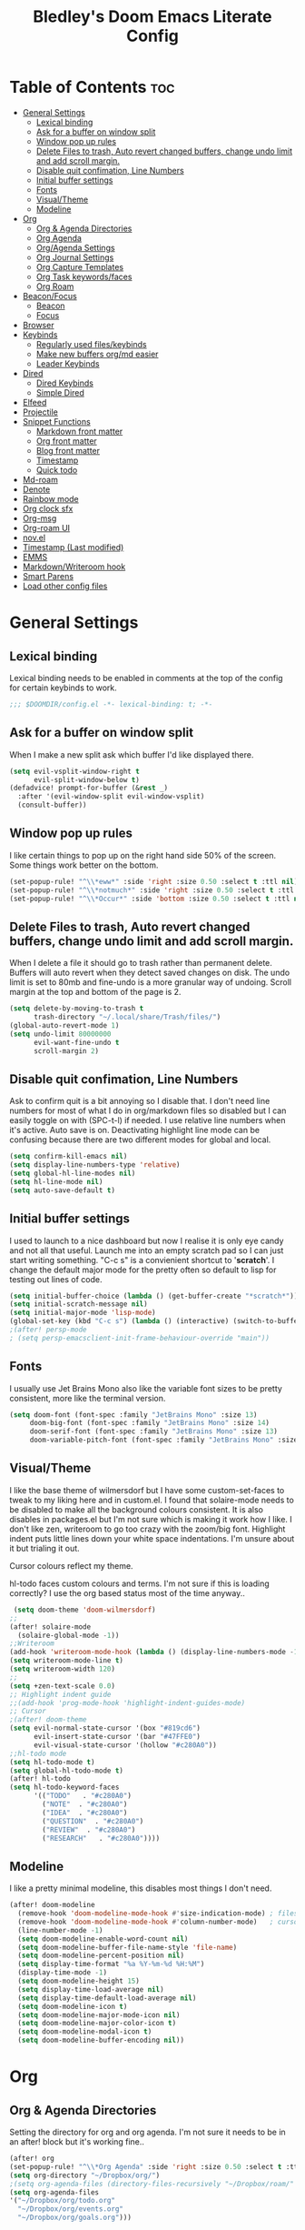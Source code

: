 #+TITLE: Bledley's Doom Emacs Literate Config
#+ID: 2023-07-21-1853
#+PROPERTY: header-args:emacs-lisp
#+OPTIONS: toc:4 num:nil
#+STARTUP: showall

* Table of Contents :toc:
- [[#general-settings][General Settings]]
  - [[#lexical-binding][Lexical binding]]
  - [[#ask-for-a-buffer-on-window-split][Ask for a buffer on window split]]
  - [[#window-pop-up-rules][Window pop up rules]]
  - [[#delete-files-to-trash-auto-revert-changed-buffers-change-undo-limit-and-add-scroll-margin][Delete Files to trash, Auto revert changed buffers, change undo limit and add scroll margin.]]
  - [[#disable-quit-confimation-line-numbers][Disable quit confimation, Line Numbers]]
  - [[#initial-buffer-settings][Initial buffer settings]]
  - [[#fonts][Fonts]]
  - [[#visualtheme][Visual/Theme]]
  - [[#modeline][Modeline]]
- [[#org][Org]]
  - [[#org--agenda-directories][Org & Agenda Directories]]
  - [[#org-agenda][Org Agenda]]
  - [[#orgagenda-settings][Org/Agenda Settings]]
  - [[#org-journal-settings][Org Journal Settings]]
  - [[#org-capture-templates][Org Capture Templates]]
  - [[#org-task-keywordsfaces][Org Task keywords/faces]]
  - [[#org-roam][Org Roam]]
- [[#beaconfocus][Beacon/Focus]]
  - [[#beacon][Beacon]]
  - [[#focus][Focus]]
- [[#browser][Browser]]
- [[#keybinds][Keybinds]]
  - [[#regularly-used-fileskeybinds][Regularly used files/keybinds]]
  - [[#make-new-buffers-orgmd-easier][Make new buffers org/md easier]]
  - [[#leader-keybinds][Leader Keybinds]]
- [[#dired][Dired]]
  - [[#dired-keybinds][Dired Keybinds]]
  - [[#simple-dired][Simple Dired]]
- [[#elfeed][Elfeed]]
- [[#projectile][Projectile]]
- [[#snippet-functions][Snippet Functions]]
  - [[#markdown-front-matter][Markdown front matter]]
  - [[#org-front-matter][Org front matter]]
  - [[#blog-front-matter][Blog front matter]]
  - [[#timestamp][Timestamp]]
  - [[#quick-todo][Quick todo]]
- [[#md-roam][Md-roam]]
- [[#denote][Denote]]
- [[#rainbow-mode][Rainbow mode]]
- [[#org-clock-sfx][Org clock sfx]]
- [[#org-msg][Org-msg]]
- [[#org-roam-ui][Org-roam UI]]
- [[#novel][nov.el]]
- [[#timestamp-last-modified][Timestamp (Last modified)]]
- [[#emms][EMMS]]
- [[#markdownwriteroom-hook][Markdown/Writeroom hook]]
- [[#smart-parens][Smart Parens]]
- [[#load-other-config-files][Load other config files]]

* General Settings
** Lexical binding
Lexical binding needs to be enabled in comments at the top of the config for certain keybinds to work.

#+begin_src emacs-lisp
;;; $DOOMDIR/config.el -*- lexical-binding: t; -*-
#+end_src

** Ask for a buffer on window split
When I make a new split ask which buffer I'd like displayed there.

#+begin_src emacs-lisp
(setq evil-vsplit-window-right t
      evil-split-window-below t)
(defadvice! prompt-for-buffer (&rest _)
  :after '(evil-window-split evil-window-vsplit)
  (consult-buffer))
#+end_src

** Window pop up rules
I like certain things to pop up on the right hand side 50% of the screen. Some things work better on the bottom.

#+begin_src emacs-lisp
(set-popup-rule! "^\\*eww*" :side 'right :size 0.50 :select t :ttl nil)
(set-popup-rule! "^\\*notmuch*" :side 'right :size 0.50 :select t :ttl nil)
(set-popup-rule! "^\\*Occur*" :side 'bottom :size 0.50 :select t :ttl nil)
#+end_src

** Delete Files to trash, Auto revert changed buffers, change undo limit and add scroll margin.
When I delete a file it should go to trash rather than permanent delete.
Buffers will auto revert when they detect saved changes on disk.
The undo limit is set to 80mb and fine-undo is a more granular way of undoing.
Scroll margin at the top and bottom of the page is 2.

#+begin_src emacs-lisp
(setq delete-by-moving-to-trash t
      trash-directory "~/.local/share/Trash/files/")
(global-auto-revert-mode 1)
(setq undo-limit 80000000
      evil-want-fine-undo t
      scroll-margin 2)
#+end_src

** Disable quit confimation, Line Numbers
Ask to confirm quit is a bit annoying so I disable that. I don't need line numbers for most of what I do in org/markdown files so disabled but I can easily toggle on with (SPC-t-l) if needed. I use relative line numbers when it's active. Auto save is on. Deactivating highlight line mode can be confusing because there are two different modes for global and local.

#+begin_src emacs-lisp
(setq confirm-kill-emacs nil)
(setq display-line-numbers-type 'relative)
(setq global-hl-line-modes nil)
(setq hl-line-mode nil)
(setq auto-save-default t)
#+end_src

** Initial buffer settings
I used to launch to a nice dashboard but now I realise it is only eye candy and not all that useful. Launch me into an empty scratch pad so I can just start writing something.
"C-c s" is a convienient shortcut to '*scratch*'. I change the default major mode for the pretty often so default to lisp for testing out lines of code.

#+begin_src emacs-lisp
(setq initial-buffer-choice (lambda () (get-buffer-create "*scratch*")))
(setq initial-scratch-message nil)
(setq initial-major-mode 'lisp-mode)
(global-set-key (kbd "C-c s") (lambda () (interactive) (switch-to-buffer "*scratch*")))
;(after! persp-mode
; (setq persp-emacsclient-init-frame-behaviour-override "main"))
#+end_src

** Fonts
I usually use Jet Brains Mono also like the variable font sizes to be pretty consistent, more like the terminal version.

 #+begin_src emacs-lisp
(setq doom-font (font-spec :family "JetBrains Mono" :size 13)
     doom-big-font (font-spec :family "JetBrains Mono" :size 14)
     doom-serif-font (font-spec :family "JetBrains Mono" :size 13)
     doom-variable-pitch-font (font-spec :family "JetBrains Mono" :size 13))
 #+end_src

** Visual/Theme
I like the base theme of wilmersdorf but I have some custom-set-faces to tweak to my liking here and in custom.el. I found that solaire-mode needs to be disabled to make all the background colours consistent. It is also disables in packages.el but I'm not sure which is making it work how I like. I don't like zen, writeroom to go too crazy with the zoom/big font. Highlight indent puts little lines down your white space indentations. I'm unsure about it but trialing it out.

Cursor colours reflect my theme.

hl-todo faces custom colours and terms. I'm not sure if this is loading correctly? I use the org based status most of the time anyway..

#+begin_src emacs-lisp
 (setq doom-theme 'doom-wilmersdorf)
;;
(after! solaire-mode
  (solaire-global-mode -1))
;;Writeroom
(add-hook 'writeroom-mode-hook (lambda () (display-line-numbers-mode -1)))
(setq writeroom-mode-line t)
(setq writeroom-width 120)
;;
(setq +zen-text-scale 0.0)
;; Highlight indent guide
;;(add-hook 'prog-mode-hook 'highlight-indent-guides-mode)
;; Cursor
;(after! doom-theme
(setq evil-normal-state-cursor '(box "#819cd6")
      evil-insert-state-cursor '(bar "#47FFE0")
      evil-visual-state-cursor '(hollow "#c280A0"))
;;hl-todo mode
(setq hl-todo-mode t)
(setq global-hl-todo-mode t)
(after! hl-todo
(setq hl-todo-keyword-faces
      '(("TODO"   . "#c280A0")
        ("NOTE"  . "#c280A0")
        ("IDEA"  . "#c280A0")
        ("QUESTION"  . "#c280A0")
        ("REVIEW"  . "#c280A0")
        ("RESEARCH"   . "#c280A0"))))
#+end_src

** Modeline
I like a pretty minimal modeline, this disables most things I don't need.

#+begin_src emacs-lisp
(after! doom-modeline
  (remove-hook 'doom-modeline-mode-hook #'size-indication-mode) ; filesize in modeline
  (remove-hook 'doom-modeline-mode-hook #'column-number-mode)   ; cursor column in modeline
  (line-number-mode -1)
  (setq doom-modeline-enable-word-count nil)
  (setq doom-modeline-buffer-file-name-style 'file-name)
  (setq doom-modeline-percent-position nil)
  (setq display-time-format "%a %Y-%m-%d %H:%M")
  (display-time-mode -1)
  (setq doom-modeline-height 15)
  (setq display-time-load-average nil)
  (setq display-time-default-load-average nil)
  (setq doom-modeline-icon t)
  (setq doom-modeline-major-mode-icon nil)
  (setq doom-modeline-major-color-icon t)
  (setq doom-modeline-modal-icon t)
  (setq doom-modeline-buffer-encoding nil))
#+end_src

* Org
** Org & Agenda Directories
Setting the directory for org and org agenda. I'm not sure it needs to be in an after! block but it's working fine..

#+begin_src emacs-lisp
(after! org
(set-popup-rule! "^\\*Org Agenda" :side 'right :size 0.50 :select t :ttl nil)
(setq org-directory "~/Dropbox/org/")
;(setq org-agenda-files (directory-files-recursively "~/Dropbox/roam/" "\\.org$"))
(setq org-agenda-files
'("~/Dropbox/org/todo.org"
  "~/Dropbox/org/events.org"
  "~/Dropbox/org/goals.org")))
#+end_src

** Org Agenda
Custom Agenda views and keybind/function. Simple view I use most of the time shows priority 1, 2, 3 custom tags.

#+begin_src emacs-lisp
;;My agenda custom commands
(defun my/org-agenda-overview ()
  (interactive)
  (org-agenda nil "o"))
;;
;; My agenda custom commands
(defun my/org-agenda-day-view ()
  (interactive)
  (org-agenda nil "d"))
;; ;;
;; ;; map leader a (previously act on?) to my agenda view
;; (map! :leader
;;       :desc "My agenda custom" "d" #'my-agenda-custom-2)
;; Org Agenda Custom Commands
(setq org-agenda-custom-commands
   '(("o" "Overview"
      ((agenda ""
        ((org-agenda-span 'day)
         (org-agenda-overriding-header "Day Overview:")))
       (tags "p1"
                ((org-agenda-skip-function '(org-agenda-skip-entry-if 'todo 'done))
                 (org-agenda-overriding-header "#p1:")))
       (tags "p2"
                ((org-agenda-skip-function '(org-agenda-skip-entry-if 'todo 'done))
                 (org-agenda-overriding-header "#p2:")))
       (tags "p3"
                ((org-agenda-skip-function '(org-agenda-skip-entry-if 'todo 'done))
                 (org-agenda-overriding-header "#p3:")))
 ;      (todo "ACTIVE"
 ;            ((org-agenda-overriding-header "Active:")))
 ;     (todo "WAITING"
 ;           ((org-agenda-overriding-header "Waiting:")))
        (tags "p4"
             ((org-agenda-skip-function '(org-agenda-skip-entry-if 'todo 'done))
              (org-agenda-overriding-header "#p4"))))
      )
   ("d" "Day View"
         ((agenda ""
                  ((org-agenda-span '1)))
))))
#+end_src

** Org/Agenda Settings
Other agenda settings. Can't get time grid to work, would really like that...

#+begin_src emacs-lisp
(after! org
  (setq org-agenda-block-separator ?┈
        org-agenda-use-time-grid nil
                                        ;'((daily today require-timed)
                                        ;(800 1000 1200 1400 1600 1800 2000)
                                        ;" ┈┈┈┈ " "┈┈┈┈┈┈┈┈┈┈┈┈┈")
        org-agenda-current-time-string
        "! now ┈┈┈┈┈┈┈┈┈┈┈┈┈┈┈┈┈┈┈┈┈┈┈┈┈┈")
  ;;
  (setq org-attach-id-dir "~/Dropbox/org/assets/")
  (setq org-highlight-sparse-tree-matches nil)
  (setq org-startup-folded t)
  (setq org-log-done 'time)
  (setq org-clock-into-drawer t)
  (setq org-deadline-warning-days 0)
  (setq org-agenda-span 5
        org-agenda-start-day "today")
  (setq org-refile-targets (quote (("~/Dropbox/org/todo.org" :maxlevel . 4)
                                   ("~/Dropbox/org/archive.org" :maxlevel . 4)
                                   ("~/Dropbox/org/goals.org" :maxlevel . 4)
                                   ("~/Dropbox/org/reading.org" :maxlevel . 4)
                                   ("~/Dropbox/org/events.org" :maxlevel . 4)
                                   ("~/Dropbox/org/someday.org" :level . 4)))))
(after! org
  (setq org-tag-alist-for-agenda
        '(
             ("@NA")
             ("@on")
             ("@off")
             ("@email")
             ("@sba")
             ("@art")
             ("@email")
             ("@errands")
             ("@health")
             ("@reading")
             ("@research")
             ("@sys")
             ("@watch")
             ("@writing")
             ("p1")
             ("p2")
             ("p3")
             ("p4")
               ))
  (setq org-tag-alist
        '(
             ("Budding")
             ("Evergreen")
             ("Literature")
             ("Fleeting")
             ("Seedling")
             ("NA")
             ("sba")
             ("art")
             ("blog")
             ("draft")
             ("emacs")
             ("email")
             ("expenses")
             ("film")
             ("football")
             ("health")
             ("reading")
             ("refile")
             ("research")
             ("sys")
             ("log")
             ("question")
             ("watch")
             ("writing")
             ("p1")
             ("p2")
             ("p3")
             ("p4")
               ))
        (setq! org-agenda-use-tag-inheritance t
               org-ellipsis " ▾ "
               org-hide-leading-stars t
               org-priority-highest '?A
               org-priority-lowest '?D
               org-default-priority '?C
               org-priority-faces '((?A :foreground "#989DAF")
                                    (?B :foreground "#8C92A6")
                                    (?C :foreground "#80869c")
                                    (?D :foreground "#757C94"))))
  ;;
  (add-hook! 'org-mode-hook 'org-fancy-priorities-mode)
  (add-hook! 'org-agenda-mode-hook 'org-fancy-priorities-mode)
  ;;
  (after! org-fancy-priorities
    (setq!
     org-fancy-priorities-list
     '("[A]" "[B]" "[C]" "[D]")
     ))
  ;; Place tags close to the right-hand side of the window - is this working?
  (add-hook 'org-finalize-agenda-hook 'place-agenda-tags)
  (defun place-agenda-tags ()
    "Put the agenda tags by the right border of the agenda window."
    (setq org-agenda-tags-column (- 4 (window-width)))
    (org-agenda-align-tags))
  ;;
;   (require 'org-habit)
;   (setq org-habit-following-days 7)
;   (setq org-habit-preceding-days 30)
;   (setq org-habit-show-habits t)
#+end_src

** Org Journal Settings
Journal settings a little bit mingled up with agenda stuff, I may rearrange this..

#+begin_src emacs-lisp
(after! org
(setq!
      org-journal-time-prefix ""
      org-journal-date-prefix ""
      org-journal-time-format "%H:%M"
      org-journal-date-format "%Y%m%d"
      org-journal-file-format "%Y%m%d.org"
      org-journal-dir "~/Dropbox/org/journals/"
      org-superstar-headline-bullets-list '("◉" "○" "○" "○" "○" "○" "○")
      org-hide-emphasis-markers t
      org-agenda-start-with-log-mode t
      org-log-into-drawer t
      org-log-done t
      org-agenda-max-todos 10))
;;
(defun org-journal-find-location ()
  ;; Open today's journal, but specify a non-nil prefix argument in order to
  ;; inhibit inserting the heading; org-capture will insert the heading.
  (org-journal-new-entry t)
  (unless (eq org-journal-file-type 'daily)
    (org-narrow-to-subtree))
    (goto-char (point-max)))
;;
#+end_src

** Org Capture Templates
Quick capture templates are triggered with (SPC-n-n) and then the below prefix

#+begin_src emacs-lisp
(after! org
  (setq! org-capture-templates
         '(("i" "Todo" entry (file+olp "~/Dropbox/org/todo.org" "INBOX")
            "** TODO %?")
            ;; ("j" "Journal entry" plain (function org-journal-find-location)
            ;;  "%(format-time-string org-journal-time-format) %?" :empty-lines 1 :jump-to-captured t)
            ;; ("n" "Note (with Denote)" plain
            ;;      (file denote-last-path)
            ;;      #'denote-org-capture
            ;;      :no-save t
            ;;      :immediate-finish nil
            ;;      :kill-buffer t
            ;;      :jump-to-captured t)
           ;; ("j" "Log" entry (file+datetree "~/Dropbox/vault/log.org")
           ;;  "* %(format-time-string org-journal-time-format) %?")
           ;; ("j" "Log" plain (file "~/Dropbox/vault/0-Fleeting-Notes/log.md")
           ;;  "%?")
           ("x" "Socials" entry (file+olp "~/Dropbox/socials.org" "Drafts")
            "** %?")
           ("y" "Someday" entry (file+olp "~/Dropbox/org/todo.org" "SOMEDAY/MAYBE")
            "** SOMEDAY %?")
           ;; ("t" "Text at point" entry (file+datetree "~/Dropbox/vault/Journals/log.org")
           ;;  "* %(format-time-string org-journal-time-format) %? %a")
           ("m" "Mail ")
           ("mf" "Follow Up" entry (file+olp "~/Dropbox/org/todo.org" "INBOX")
          "** TODO Follow up with %:fromname on %a\nSCHEDULED:%t\n\n%i")
           ("mr" "Read Later" entry (file+olp "~/Dropbox/org/todo.org" "INBOX")
          "** TODO %:subject\nSCHEDULED:%t\n%a\n\n%i")
           ("e" "Event" entry (file+olp "~/Dropbox/org/events.org" "2023")
            "*** EVENT %?%^{SCHEDULED}p" :empty-lines 1)
           ("r" "Reading List" plain (file+olp "~/Dropbox/org/reading.org" "INBOX")
            "** TODO %?\nCREATED:%U" :empty-lines 1)
           ("w" "Weekly Review" plain (file buffer-name)
            (file "~/Dropbox/4-Resources/Templates/tpl-weekly-review.txt") :empty-lines 1))))
#+end_src

** Org Task keywords/faces
Todo, task status names, colours and style.

#+begin_src emacs-lisp
(after! org
(setq! org-todo-keywords
      '((sequence
         "TODO(t)"
         "ACTIVE(a)"
         "NEXT(n)"
         "GOAL(g)"
         "PROJECT(p)"
         "EVENT(e)"
         "SOMEDAY(s)"
         "WAITING(w)"
         "|"
         "DONE(d)"
         "CANCELLED(c)" ))))
(setq! org-todo-keyword-faces
      '(("TODO" :foreground "#C280a0" :weight bold)
       ("ACTIVE" :foreground "#66FFD6" :weight bold)
       ("NEXT" :foreground "#FFFBB8" :weight bold)
       ("SOMEDAY" :foreground "#AAAAE1" :weight bold)
       ("WAITING" :foreground "#AAAAE1" :weight bold)
       ("GOAL" :foreground "#65DDA3" :weight bold)
       ("PROJECT" :foreground "#8C8DFF" :weight bold)
       ("EVENT" :foreground "#5099DA" :weight bold)
       ("DONE" :foreground "#2FF9D1" :weight bold)
       ("CANCELLED" :foreground "#80869c" :weight bold)))
(after! org
(setq! org-tag-faces
   '(("p1" :foreground "#E16161")
     ("p2" :foreground "#E59B5D")
     ("p3" :foreground "#FFFBB8")
     ("p4" :foreground "#5099DA"))))
#+end_src

** Org Roam
(I've deactivated org-roam currently. It was working fine though..)

Org roam and dailies directory and capture templates for daily note. Capture templates for both org and markdown files in Org Roam Md-roam see > [[https://github.com/nobiot/md-roam][Md-roam by nobiot]]
[[https://github.com/org-roam/org-roam]]
#+begin_src emacs-lisp
;; Org-roam
;;(after! org
;;(setq org-roam-directory "~/Dropbox/vault/")
;;(setq org-roam-file-extensions '("org" "md")) ; enable Org-roam for a markdown extension
;;(setq org-roam-completion-everywhere t)
;;(setq org-roam-database-autosync-mode t)?? TODO Research this line before activating
;;(setq org-roam-capture-templates ; theres something wrong with either this or the capture template below causing an error
;;   '(("o" "Node.org" plain
;;      "%?"
;;      :if-new (file+head "${slug}.org" "
;;#+TITLE: ${TITLE}\n#+ID: %<%Y-%m-%d-%H%M>\n#+FILETAGS: \n#+LAST_MOD:\n"))))
;;(setq org-roam-dailies-capture-templates
;;    '(("d" "Daily Note" entry "* %<%I:%M %p>: %?"
;;       :if-new (file+head "%<%Y-%m-%d>.org" "#+TITLE: %<%Y-%m-%d>\n#+ID: %<%Y-%m-%d-%H%M>\n#+FILETAGS: :fleeting:dailynote:\n#+LAST_MOD:\n---\n* %<%Y-%m-%d>\n"))))
;;
;;(setq org-roam-dailies-directory "~/Dropbox/vault/journal/"))
;;
#+end_src

* Beacon/Focus
** Beacon
Flashy cursor on window switch.

#+begin_src emacs-lisp
;; Beacon global minor mode
(use-package! beacon) ;; Beacon
(after! beacon (beacon-mode 1))
;;
#+end_src

** Focus
Greys out out of focus text in writing mode.

#+begin_src emacs-lisp
;; Focus ;; TODO Test I don't know if this should be here without any settings..
(use-package! focus)
;;
#+end_src

* Browser
Load links in Firefox by default.

 #+begin_src emacs-lisp
;; Set browser
;; (setq browse-url-browser-function 'browse-url-generic
;;       browse-url-generic-program "qutebrowser")
(setq browse-url-browser-function 'browse-url-generic
      browse-url-generic-program "firefox")
;;(setq browse-url-browser-function 'eww-browse-url)
 #+end_src

* Keybinds
** Regularly used files/keybinds
The zz/function is stolen from [[https://zzamboni.org/post/my-doom-emacs-configuration-with-commentary/][zzamboni.org]] "Note that this requires lexical binding to be enabled (see top of page) so that the lambda creates a closure, otherwise the keybindings don’t work."

#+begin_src emacs-lisp
;; Keyboard shortcuts for regularly used files
(defun zz/add-file-keybinding (key file &optional desc)
  (let ((key key)
        (file file)
        (desc desc))
    (map! :desc (or desc file)
          key
          (lambda () (interactive) (find-file file)))))
(zz/add-file-keybinding "C-c t" "~/Dropbox/org/todo.org" "todo.org")
(zz/add-file-keybinding "C-c e" "~/Dropbox/org/events.org" "events.org")
(zz/add-file-keybinding "C-c g" "~/Dropbox/org/goals.org" "goals.org")
(zz/add-file-keybinding "C-c r" "~/Dropbox/org/reading.org" "reading.org")
;; (zz/add-file-keybinding "C-c j" "~/Dropbox/vault/0-Fleeting-Notes/log.md" "log.md")
;; (zz/add-file-keybinding "C-c q" "~/Dropbox/vault/QuickNote.md" "QuickNote.md")
(zz/add-file-keybinding "C-c x" "~/Dropbox/org/socials.org" "socials.org")
;;
(global-set-key (kbd "C-c w") 'count-words)
(global-set-key (kbd "C-c n") 'denote)
;; (global-set-key (kbd "C-c j") 'org-journal-open-current-journal-file)
(global-set-key (kbd "<f12>") 'writeroom-mode)
(global-set-key (kbd "<f11>") 'focus-mode)
(define-key global-map "\C-ca" 'org-agenda)
(global-set-key (kbd "C-c b") 'elfeed-show-visit-gui)
(define-key global-map (kbd "C-c l") #'elfeed)
(define-key global-map (kbd "C-c c") #'org-capture)
(define-key global-map (kbd "C-c f") #'flyspell-mode)
(define-key global-map (kbd "C-c m") #'notmuch-search)
(define-key global-map (kbd "C-c i") #'now)
;; avy search char in the open windows is kinda like qutebrowsers follow mode
(setq avy-all-windows t)
(map! :leader
      :prefix "j"
      :desc "avy-goto-char-timer" "j" #'avy-goto-char-timer)
#+end_src

** Make new buffers org/md easier
Make a new org and md buffer easier. Stolen from and thanks to [[https://tecosaur.github.io/emacs-config/config.html#pdf][tecosaur.github.io]]

#+begin_src emacs-lisp
(evil-define-command +evil-buffer-org-new (count file)
  "Creates a new ORG buffer replacing the current window, optionally
   editing a certain FILE"
  :repeat nil
  (interactive "P<f>")
  (if file
      (evil-edit file)
    (let ((buffer (generate-new-buffer "*new org*")))
      (set-window-buffer nil buffer)
      (with-current-buffer buffer
        (org-mode)
        (setq-local doom-real-buffer-p t)))))
(map! :leader
      (:prefix "n"
       :desc "New empty Org buffer" "O" #'+evil-buffer-org-new))
;;
;; Make a new md buffer easy
(evil-define-command +evil-buffer-md-new (count file)
  "Creates a new markdown buffer replacing the current window, optionally
   editing a certain FILE"
  :repeat nil
  (interactive "P<f>")
  (if file
      (evil-edit file)
    (let ((buffer (generate-new-buffer "*new md*")))
      (set-window-buffer nil buffer)
      (with-current-buffer buffer
        (markdown-mode)
        (setq-local doom-real-buffer-p t)))))
;;
(map! :leader
      (:prefix "n"
       :desc "New empty md buffer" "M" #'+evil-buffer-md-new))
;;
#+end_src

** Leader Keybinds
Take me to your leader. Convienient keybinds I use a lot.

#+begin_src emacs-lisp
;(map! :leader
;      (:prefix "n"
;               :desc "Go to today's Daily Note" "d" #'org-roam-dailies-goto-today))
;;
;(map! :leader
;      (:prefix "n"
;               :desc "Go to yesterday's Daily Note" "D" #'org-roam-dailies-goto-yesterday))
;;
;; Remap space, space to switch to buffer instead of local files
(map! :leader
      :desc "Switch to buffer"
      "SPC" 'switch-to-buffer)
;;
;; Easier key for terminal popup
(map! :leader
      :desc "Vterm toggle"
      "v" '+vterm/toggle)
;; Easier key for terminal full window
(map! :leader
      :desc "Vterm here"
      "V" '+vterm/here)
;; Writeroom increase text width
(map! :leader
      :desc "Writeroom increase width"
      "=" 'writeroom-increase-width)
;; Writeroom decrease text width
(map! :leader
      :desc "Writeroom increase width"
      "-" 'writeroom-decrease-width)
;; Consult find file
(map! :leader
      :desc "consult-find file"
      "/" 'consult-find)
;; Writeroom mde
(map! :leader
      :desc "writeroom-mode"
      "z" 'writeroom-mode)
;; Writeroom mde
(map! :leader
      :desc "rgrep"
      "r" 'rgrep)
;; Dired alternaive
(map! :leader
      :desc "Dired"
      "d" 'dired)
;; Quick org-tags-sparse-tags
(map! :leader
      (:prefix ("o" . "org-tags-sparse-tree")
                :desc "org-tags-sparse-tree" "s" #'org-tags-sparse-tree))
;; Comment lines
(map! :leader
      :desc "Comment or uncomment lines" "#" #'comment-line)
;; Evil write all buffers
(map! :leader
      (:prefix ("w" . "Write all buffers")
               :desc "Write all buffers" "a" 'evil-write-all))
#+end_src

* Dired
** Dired Keybinds
#+begin_src emacs-lisp
(after! dired
(evil-define-key 'normal dired-mode-map
  (kbd "M-RET") 'dired-display-file
  (kbd "h") 'dired-up-directory
  (kbd "l") 'dired-find-file ; use dired-find-file instead of dired-open.
  (kbd "m") 'dired-mark
  (kbd "t") 'dired-toggle-marks
  (kbd "u") 'dired-unmark
  (kbd "U") 'dired-unmark-all-marks
  (kbd "y") 'dired-do-copy
  (kbd "c") 'dired-create-empty-file
  (kbd "D") 'dired-do-delete
  (kbd "J") 'dired-goto-file
  (kbd "M") 'dired-do-chmod
  (kbd "R") 'dired-do-rename
  (kbd "T") 'dired-do-touch
  (kbd "Y") 'dired-copy-filename-as-kill ; copies filename to kill ring.
  (kbd "Z") 'dired-do-compress
  (kbd "C") 'dired-create-directory
  (kbd "-") 'dired-do-kill-lines
  (kbd "n") 'evil-search-next
  (kbd "N") 'evil-search-previous
  (kbd "q") 'kill-this-buffer
  ))
#+end_src

** Simple Dired
I don't always need to see all the info columns. So have this here for convienience. On Mobile I prefer the minimal look a bit like Ranger. I have 'all the icons' package working here too for folder/filetype icons in the GUI.

#+begin_src emacs-lisp
;(defun my-dired-mode-setup ()
;  "to be run as hook for `dired-mode'."
;  (dired-hide-details-mode 1))
;(add-hook 'dired-mode-hook 'my-dired-mode-setup)
#+end_src

* Elfeed
Elfeed settings

#+begin_src emacs-lisp
(require 'elfeed-org)
(after! elfeed
(elfeed-org)
(setq elfeed-search-filter "@1-day-ago +unread"
      elfeed-search-title-min-width 80
      elfeed-show-entry-switch #'pop-to-buffer
      shr-max-image-proportion 0.6)
(add-hook! 'elfeed-show-mode-hook (hide-mode-line-mode 1))
(add-hook! 'elfeed-search-update-hook #'hide-mode-line-mode)
 (defadvice! +rss-elfeed-wrap-h-nicer ()
    "Enhances an elfeed entry's readability by wrapping it to a width of
`fill-column' and centering it with `visual-fill-column-mode'."
    :override #'+rss-elfeed-wrap-h
    (setq-local truncate-lines nil
                shr-width 120
        ;        visual-fill-column-center-text t
                default-text-properties '(line-height 1.1))
    (let ((inhibit-read-only t)
          (inhibit-modification-hooks t))
 ;     (visual-fill-column-mode)
      (set-buffer-modified-p nil)))     )
;; browse article in gui browser instead of eww
(defun elfeed-show-visit-gui ()
  "Wrapper for elfeed-show-visit to use gui browser instead of eww"
  (interactive)
  (let ((browse-url-generic-program "xdg-open"))
    (elfeed-show-visit t)))
;; Note: The customize interface is also supported.
(setq rmh-elfeed-org-files (list "~/Dropbox/org/elfeed.org"))
(add-hook! 'elfeed-search-mode-hook #'elfeed-update)
(after! elfeed-search
  (set-evil-initial-state! 'elfeed-search-mode 'normal))
(after! elfeed-show-mode
  (set-evil-initial-state! 'elfeed-show-mode   'normal))
;;
(after! evil-snipe
  (push 'elfeed-show-mode   evil-snipe-disabled-modes)
  (push 'elfeed-search-mode evil-snipe-disabled-modes))
;;
;; Tecosaur keybinds modified
(map! :map elfeed-search-mode-map
      :after elfeed-search
      [remap kill-this-buffer] "q"
      [remap kill-buffer] "q"
      :n doom-leader-key nil
      :n "c" #'+rss/quit
      :n "e" #'elfeed-update
      :n "z" #'elfeed-search-untag-all-unread
      :n "u" #'elfeed-search-tag-all-unread
      :n "s" #'elfeed-search-live-filter
      :n "x" #'elfeed-search-show-entry
      :n "p" #'elfeed-show-pdf
      :n "+" #'elfeed-search-tag-all
      :n "-" #'elfeed-search-untag-all
      :n "S" #'elfeed-search-set-filter
      :n "b" #'elfeed-search-browse-url
      :n "y" #'elfeed-search-yank)
(map! :map elfeed-show-mode-map
      :after elfeed-show
      [remap kill-this-buffer] "q"
      [remap kill-buffer] "q"
      :n doom-leader-key nil
      :nm "c" #'+rss/delete-pane
      :nm "o" #'ace-link-elfeed
      :nm "RET" #'org-ref-elfeed-add
      :nm "n" #'elfeed-show-next
      :nm "N" #'elfeed-show-prev
      :nm "p" #'elfeed-show-pdf
      :nm "+" #'elfeed-show-tag
      :nm "-" #'elfeed-show-untag
      :nm "s" #'elfeed-show-new-live-search
      :nm "y" #'elfeed-show-yank)
;;
(evil-define-key 'normal elfeed-show-mode-map
  (kbd "J") 'elfeed-goodies/split-show-next
  (kbd "K") 'elfeed-goodies/split-show-prev)
(evil-define-key 'normal elfeed-search-mode-map
  (kbd "J") 'elfeed-goodies/split-show-next
  (kbd "K") 'elfeed-goodies/split-show-prev)
#+end_src

* Projectile
Directories that show as projects in projectile. I don't really like this feature. A bit annoying to get trapped in things Emacs thinks are projects..

 #+begin_src emacs-lisp
;(setq projectile-project-search-path '("~/dotfiles/" "~/Dropbox/vault" "~/Dropbox/roam/" "~/sba/"))
(setq projectile-project-search-path '("/tmp/noproject"))
 #+end_src

* Snippet Functions
Some useful snippet functions, I also use yasnippet for this but I like it to be here too..

** Markdown front matter
#+begin_src emacs-lisp
(defun my-md-front-matter ()
 (interactive)
 (insert "ID: %<%Y%m%d%H%M>\n")
 )
#+end_src

** Org front matter
#+begin_src emacs-lisp
(defun my-org-front-matter ()
 (interactive)
 (insert "#+TITLE:\n#+ID: \n#+FILETAGS: \n#+OPTIONS: num:nil toc:nil author:nil\n#+STARTUP: showall")
 )
#+end_src

** Blog front matter
#+begin_src emacs-lisp
(defun my-website-front-matter ()
 (interactive)
 (insert "---
layout: post
title: ""
date: 2023-00-00 00:00:00
categories:
---")
 )
;;
#+end_src

** Timestamp
Press this all the time for journal entries. Convienient keybind is above. (C-c i)

#+begin_src emacs-lisp
;; Timestamp
(defun now ()
 (interactive)
 (insert (format-time-string "**** %H:%M" )
 ))
;;
#+end_src

** Quick todo
A quick way to get a todo into my daily log with appropriate level heading. I use M-x to call it.
#+begin_src emacs-lisp
(defun td ()
  (interactive)
  (insert "** TODO "
  ))
#+end_src

* Md-roam
Makes roam's features also consider Markdown files as part of the database. (Disabled currently)
[[https://github.com/nobiot/md-roam]]
#+begin_src emacs-lisp
;       (use-package! md-roam
;  :after org-roam
;  :config
;  (set-company-backend! 'markdown-mode 'company-capf)
;  (setq org-roam-file-extensions '("org" "md"))
;  (md-roam-mode 1)
;  (org-roam-db-autosync-mode 1)
;  (add-to-list 'org-roam-capture-templates
;               '("m" "Node.md" plain "" :target
;                 (file+head "${slug}.md"
;                            "---\ntitle: ${title}\nid: %<%Y-%m-%d-%H%M>\ntags: \n---\n")
;                 :unnarrowed t))
;  )
#+end_src

* Denote
I'm still only scratching the surface of this package really. I primarily just use it for generating quick fleeting notes to a chosen directory right now.
#+begin_src emacs-lisp
;; Make Elisp files in that directory available to the user.
(add-to-list 'load-path "~/.emacs.d/manual-packages/denote")

;; Configuration
(require 'denote)

;; Remember to check the doc strings of those variables.
(setq denote-directory (expand-file-name "~/Dropbox/vault/"))
(setq denote-known-keywords '(""))
(setq denote-infer-keywords nil)
(setq denote-sort-keywords t)
(setq denote-file-type "markdown-yaml") ; Org is the default, set others here
(setq denote-prompts '(nil))
(setq denote-excluded-directories-regexp nil)
(setq denote-excluded-keywords-regexp nil)

;; Pick dates, where relevant, with Org's advanced interface:
(setq denote-date-prompt-use-org-read-date t)


;; Read this manual for how to specify `denote-templates'.  We do not
;; include an example here to avoid potential confusion.
(setq denote-id-format "%Y%m%d%H%M")
(setq denote-date-format "%Y%m%d%H%M") ; read doc string
;test
(setq denote-yaml-front-matter
  "ID: %2$s
#Fleeting\n")
;
(setq denote-org-front-matter
"#+TITLE: %s
#+ID: %s
#+FILETAGS: %s
\n")
;; If you use Markdown or plain text files (Org renders links as buttons
;; right away)
(add-hook 'find-file-hook #'denote-link-buttonize-buffer)

;; We use different ways to specify a path for demo purposes.
(setq denote-dired-directories
      (list denote-directory
            (thread-last denote-directory (expand-file-name "attachments"))
            (expand-file-name "~/Documents/books")))

;; Generic (great if you rename files Denote-style in lots of places):
;; (add-hook 'dired-mode-hook #'denote-dired-mode)
;;
;; OR if only want it in `denote-dired-directories':
(add-hook 'dired-mode-hook #'denote-dired-mode-in-directories)
#+end_src
* Rainbow mode
Show me colour hex codes everywhere please..
#+begin_src emacs-lisp
(add-hook! org-mode 'rainbow-mode)
(add-hook! prog-mode 'rainbow-mode)
#+end_src

* Org clock sfx
Sound effect on completion of a timed session.
#+begin_src emacs-lisp
(setq org-clock-sound "~/sfx/advance_ding.wav")
(add-hook 'org-timer-done-hook 'org-clock-out)
;
#+end_src

* Org-msg
By default the accent colour for headers etc. in org-msg emails are red. This changes that to a green.
#+begin_src emacs-lisp
(setq +org-msg-accent-color "#80C2A2")
#+end_src

* Org-roam UI
Very pretty way to view your roam database. Useful for interlinking notes and ideas. (Disabled for now - not using org-roam currently)
[[https://github.com/org-roam/org-roam-ui]]
#+begin_src emacs-lisp
;(use-package! websocket
;    :after org-roam)
;
;(use-package! org-roam-ui
;    :after org-roam ;; or :after org
;;         normally we'd recommend hooking orui after org-roam, but since org-roam does not have
;;         a hookable mode anymore, you're advised to pick something yourself
;;         if you don't care about startup time, use
;;  :hook (after-init . org-roam-ui-mode)
;    :config
;    (setq org-roam-ui-sync-theme t
;          org-roam-ui-follow t
;          org-roam-ui-update-on-save t
;          org-roam-ui-open-on-start nil))
#+end_src

* nov.el
For reading epubs
#+begin_src emacs-lisp
(use-package! nov
  :mode ("\\.epub\\'" . nov-mode)
  :config
  (map! :map nov-mode-map
        :n "RET" #'nov-scroll-up)

  (defun doom-modeline-segment--nov-info ()
    (concat
     " "
     (propertize
      (cdr (assoc 'creator nov-metadata))
      'face 'doom-modeline-project-parent-dir)
     " "
     (cdr (assoc 'title nov-metadata))
     " "
     (propertize
      (format "%d/%d"
              (1+ nov-documents-index)
              (length nov-documents))
      'face 'doom-modeline-info)))

  (advice-add 'nov-render-title :override #'ignore)

  (defun +nov-mode-setup ()
    "Tweak nov-mode to our liking."
    (face-remap-add-relative 'variable-pitch
                             :family "JetBrains Mono"
                             :height 1.1
                             :width 'semi-expanded)
    (face-remap-add-relative 'default :height 1.1)
    (setq-local line-spacing 0.2
                next-screen-context-lines 4
                shr-use-colors nil)
     (require 'visual-fill-column nil t)
     (setq-local visual-fill-column-center-text t)
    ;;             visual-fill-column-width 120
    ;;             nov-text-width 120)
    ;; (visual-fill-column-mode 1)
    ;; Re-render with new display settings
    (nov-render-document)
    ;; Look up words with the dictionary.
    (add-to-list '+lookup-definition-functions #'+lookup/dictionary-definition)
    ;; Customise the mode-line to make it more minimal and relevant.
    (setq-local
     mode-line-format
     `((:eval
        (doom-modeline-segment--workspace-name))
       (:eval
        (doom-modeline-segment--window-number))
       (:eval
        (doom-modeline-segment--nov-info))
       ,(propertize
         " %P "
         'face 'doom-modeline-buffer-minor-mode)
       ,(propertize
         " "
         'face (if (doom-modeline--active) 'mode-line 'mode-line-inactive)
         'display `((space
                     :align-to
                     (- (+ right right-fringe right-margin)
                        ,(* (let ((width (doom-modeline--font-width)))
                              (or (and (= width 1) 1)
                                  (/ width (frame-char-width) 1.0)))
                            (string-width
                             (format-mode-line (cons "" '(:eval (doom-modeline-segment--major-mode))))))))))
       (:eval (doom-modeline-segment--major-mode)))))

  (add-hook 'nov-mode-hook #'+nov-mode-setup))
#+end_src
* Timestamp (Last modified)
I have this availible as an option but don't find it as useful as I thought I would..
#+begin_src emacs-lisp
(after! org
  (setq time-stamp-active t
    time-stamp-start "#\\+LAST_MOD:[ \t]*"
    time-stamp-end "$"
    time-stamp-format "\[%Y-%m-%d %02H:%02M\]")
(add-hook 'before-save-hook 'time-stamp))
#+end_src
* EMMS
For playing music or video files with mpv.
#+BEGIN_SRC emacs-lisp
(emms-all)
(emms-default-players)
(emms-playing-time-mode 1)
(setq emms-source-file-default-directory "~/Music/"
      emms-playlist-buffer-name "*Music*"
      emms-info-asynchronously t
      emms-mode-line-icon-color "grey"
      emms-source-file-directory-tree-function 'emms-source-file-directory-tree-find)
(map! :leader
      (:prefix ("e" . "EMMS audio player")
       :desc "Go to Emms playlist"      "l" #'emms-playlist-mode-go
       :desc "Add to playlist (Dired)"  "a" #'emms-add-dired
       :desc "Emms modeline toggle"     "t" #'emms-mode-line-toggle
       :desc "Emms pause track"         "x" #'emms-pause
       :desc "Emms stop track"          "s" #'emms-stop
       :desc "Emms play previous track" "p" #'emms-previous
       :desc "Emms play next track"     "n" #'emms-next))
#+END_SRC
* Markdown/Writeroom hook
When a markdown file is opened it automatically centres with writeroom mode.
#+begin_src emacs-lisp
(add-hook 'markdown-mode-hook 'writeroom-mode)
;; (add-hook 'markdown-mode-hook (lambda ()
;;                             (setq buffer-face-mode-face '(:family "Alegreya :size 18"))
;;                             (buffer-face-mode)))
#+end_src
* Smart Parens
Disable automatically closing open parenthesis, brackets, markup etc.
#+begin_src emacs-lisp
(remove-hook 'doom-first-buffer-hook #'smartparens-global-mode)
#+end_src
* Load other config files
#+begin_src emacs-lisp
;; (load-theme 'catppuccin t t)
;; (setq catppuccin-flavor 'mocha) ;; or 'latte, 'macchiato, or 'mocha
;; (catppuccin-reload)
(after! treemacs
  (setq treemacs-follow-mode t)
  (setq treemacs-indent-guide-mode t))
;; minimap map
(after! minimap
  (minimap-mode))
;; vterm confirm quit
(after! vterm
  (setq vterm-kill-buffer-on-exit t))
#+end_src

Private email setup etc.
#+begin_src emacs-lisp
;; Load other config files
(load! "+private")
#+end_src
